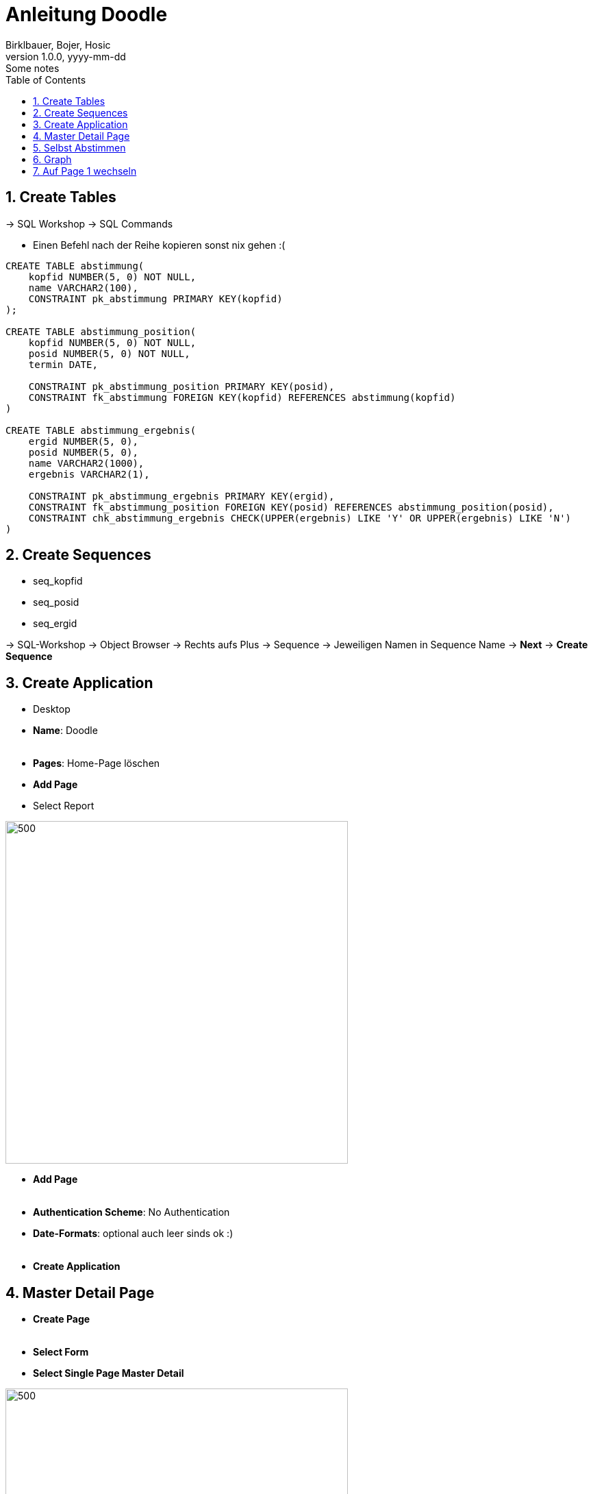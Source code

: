 = Anleitung Doodle
Birklbauer, Bojer, Hosic
1.0.0, yyyy-mm-dd: Some notes
ifndef::imagesdir[:imagesdir: images]
//:toc-placement!:  // prevents the generation of the doc at this position, so it can be printed afterwards
:sourcedir: ../src/main/java
:icons: font
:sectnums:    // Nummerierung der Überschriften / section numbering
:toc: left

//Need this blank line after ifdef, don't know why...
ifdef::backend-html5[]

// print the toc here (not at the default position)
//toc::[]

== Create Tables

-> SQL Workshop -> SQL Commands

- Einen Befehl nach der Reihe kopieren sonst nix gehen :(

[source, sql]
----
CREATE TABLE abstimmung(
    kopfid NUMBER(5, 0) NOT NULL,
    name VARCHAR2(100),
    CONSTRAINT pk_abstimmung PRIMARY KEY(kopfid)
);

CREATE TABLE abstimmung_position(
    kopfid NUMBER(5, 0) NOT NULL,
    posid NUMBER(5, 0) NOT NULL,
    termin DATE,

    CONSTRAINT pk_abstimmung_position PRIMARY KEY(posid),
    CONSTRAINT fk_abstimmung FOREIGN KEY(kopfid) REFERENCES abstimmung(kopfid)
)

CREATE TABLE abstimmung_ergebnis(
    ergid NUMBER(5, 0),
    posid NUMBER(5, 0),
    name VARCHAR2(1000),
    ergebnis VARCHAR2(1),

    CONSTRAINT pk_abstimmung_ergebnis PRIMARY KEY(ergid),
    CONSTRAINT fk_abstimmung_position FOREIGN KEY(posid) REFERENCES abstimmung_position(posid),
    CONSTRAINT chk_abstimmung_ergebnis CHECK(UPPER(ergebnis) LIKE 'Y' OR UPPER(ergebnis) LIKE 'N')
)
----


== Create Sequences
* seq_kopfid
* seq_posid
* seq_ergid

-> SQL-Workshop -> Object Browser -> Rechts aufs Plus -> Sequence
-> Jeweiligen Namen in Sequence Name -> *Next* -> *Create Sequence*

== Create Application

- Desktop
- *Name*: Doodle
{nbsp}  +
{nbsp}  +
- *Pages*: Home-Page löschen
- *Add Page*
- Select Report

image::start-1.png[500,500]

- *Add Page*
{nbsp} +
{nbsp} +
- *Authentication Scheme*: No Authentication
- *Date-Formats*: optional auch leer sinds ok :)
{nbsp} +
{nbsp} +
- *Create Application*




== Master Detail Page

- *Create Page*
{nbsp} +
{nbsp} +
- *Select Form*
- *Select Single Page Master Detail*

--
image::master-detail.png[500,500]
image::master-detail-2.png[500,500]
--

--
image::master-detail-3.png[500,500]
image::master-detail-4.png[500,500]
--

- *Create*
{nbsp} +
{nbsp} +

- *KOPFID* auswählen und in der Default-Section die Sequence angeben

image::master-detail-5.png[300,300]
image::master-detail-6.png[500,500]

- *Optional*: Name links auswählen und als Textfeld

- *Columns von Detail* links aufklappen
- *POSID* auswählen
- Vorgang wiederholen - andere Sequence natürlich :)

- *Datepicker* auswählen
- *Rechts unter Settings* -> Show auf Both


== Selbst Abstimmen

- Neue Page erstellen
{nbsp} +
{nbsp} +
- Report -> Interactive Grid

image::create-abstimmen.png[500,500]

- Keinen neuen Navigation Entry

image::create-abstimmen-2.png[500,500]

- *Create*
{nbsp} +
{nbsp} +

- *Abstimmen Region* links auswählen
- Vorhandene SQL Query mit Folgender ändern

[source, sql]
----
select ERGID,
       POSID,
       NAME,
       ERGEBNIS
  from ABSTIMMUNG_ERGEBNIS
where posid in (select posid from abstimmung_position where kopfid=:P3_KOPFID)
----

- *In Component View*: Neues Page Item erstellen,

image::create-abstimmen-3.png[500,500]

- Region auswählen, gibt ja eh nur eine ;)

{nbsp} +
{nbsp} +

- Columns links auflkappen
{nbsp} +
{nbsp} +
- *POSID* auswählen
- Type zu Select List ändern
- Bei List of Values als Type SQL Query auswählen

[source, sql]
----
select termin d, posid r from abstimmung_position where kopfid = :P3_KOPFID
----

- *Save*
{nbsp} +
{nbsp} +
- *Name* auswählen
- Type zu Textfield ändern
{nbsp} +
{nbsp} +
- *Ergebnis* auswählen
- Type zu Select List ändern
- Bei List of Values als Type Static Values auswählen

----
STATIC:Ja;Y,Nein;N
----

== Graph

* Neue Page erstellen -> *Chart* -> *Bar*


image::graph.png[500,500]

* Keinen neuen Navigation Entry
{nbsp} +
{nbsp} +
* Soll wie folgt ausschauen:

image::graph-2.png[500,500]

[source, sql]
----
select null, to_char(TERMIN, 'DD-MM-YYYY') as Termin,
       (select count(*) from ABSTIMMUNG_ERGEBNIS erg
       where pos.POSID = erg.POSID and erg.ERGEBNIS='Y') as Count
from ABSTIMMUNG_POSITION pos where pos.KOPFID = :P4_KOPFID;
----

image::graph-3.png[500,500]

* *Create*

* Optional: Links Series 1 auswählen und umbennenen (z.B. zu Result)

* *Save*
{nbsp} +
{nbsp} +
* *In Component View*: Neues Page Item erstellen,

image::graph-4.png[500,500]

- Region auswählen, gibt ja eh nur eine ;)
{nbsp} +
{nbsp} +
- *Save*

== Auf Page 1 wechseln

- *Abstimmung Region* auswählen
- SQL Query auf Folgende ändern

[source, sql]
----
select name, kopfid, 'Ergebnis' as Ergebnis from abstimmung
----

- *Columns links* aufklappen
{nbsp} +
{nbsp} +
- *KOPFID* auswählen -> Type auf Hidden Column
- *Name* auswählen -> Type auf Link ändern -> *No Link Defined* Button betätigen
und zu folgendem ändern

image::home.png[500,500]

- Linktext in der Select List auf das 1. ändern (NAME)

- *Ergebnis* auswählen -> Type auf Link ändern -> *No Link Defined* Button betätigen
und zu folgendem ändern

image::home-2.png[500,500]

- Linktext in der Select List auf das 1. ändern (ERGEBNIS)











